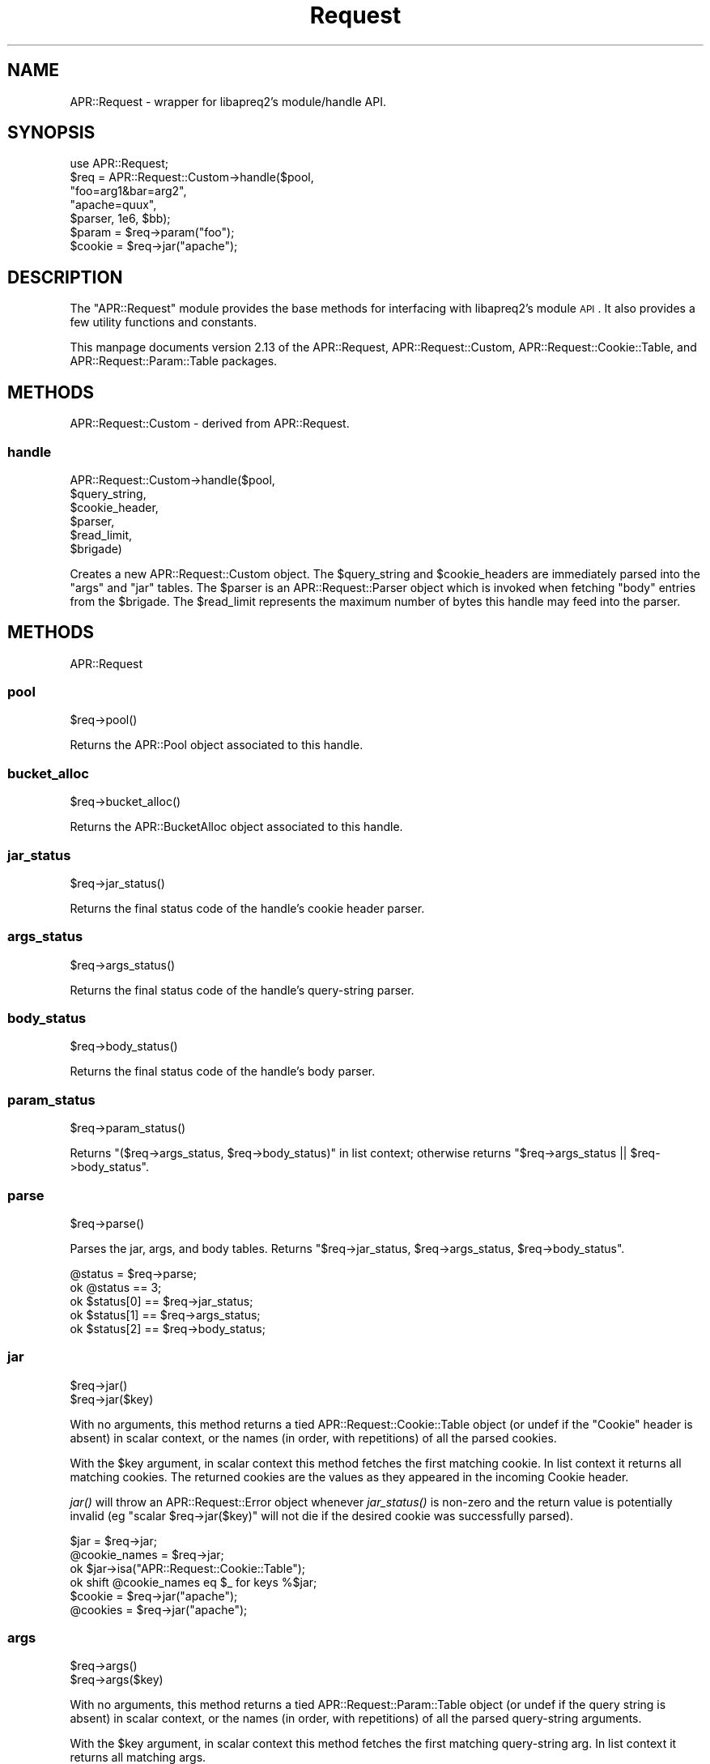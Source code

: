 .\" Automatically generated by Pod::Man 2.25 (Pod::Simple 3.20)
.\"
.\" Standard preamble:
.\" ========================================================================
.de Sp \" Vertical space (when we can't use .PP)
.if t .sp .5v
.if n .sp
..
.de Vb \" Begin verbatim text
.ft CW
.nf
.ne \\$1
..
.de Ve \" End verbatim text
.ft R
.fi
..
.\" Set up some character translations and predefined strings.  \*(-- will
.\" give an unbreakable dash, \*(PI will give pi, \*(L" will give a left
.\" double quote, and \*(R" will give a right double quote.  \*(C+ will
.\" give a nicer C++.  Capital omega is used to do unbreakable dashes and
.\" therefore won't be available.  \*(C` and \*(C' expand to `' in nroff,
.\" nothing in troff, for use with C<>.
.tr \(*W-
.ds C+ C\v'-.1v'\h'-1p'\s-2+\h'-1p'+\s0\v'.1v'\h'-1p'
.ie n \{\
.    ds -- \(*W-
.    ds PI pi
.    if (\n(.H=4u)&(1m=24u) .ds -- \(*W\h'-12u'\(*W\h'-12u'-\" diablo 10 pitch
.    if (\n(.H=4u)&(1m=20u) .ds -- \(*W\h'-12u'\(*W\h'-8u'-\"  diablo 12 pitch
.    ds L" ""
.    ds R" ""
.    ds C` ""
.    ds C' ""
'br\}
.el\{\
.    ds -- \|\(em\|
.    ds PI \(*p
.    ds L" ``
.    ds R" ''
'br\}
.\"
.\" Escape single quotes in literal strings from groff's Unicode transform.
.ie \n(.g .ds Aq \(aq
.el       .ds Aq '
.\"
.\" If the F register is turned on, we'll generate index entries on stderr for
.\" titles (.TH), headers (.SH), subsections (.SS), items (.Ip), and index
.\" entries marked with X<> in POD.  Of course, you'll have to process the
.\" output yourself in some meaningful fashion.
.ie \nF \{\
.    de IX
.    tm Index:\\$1\t\\n%\t"\\$2"
..
.    nr % 0
.    rr F
.\}
.el \{\
.    de IX
..
.\}
.\"
.\" Accent mark definitions (@(#)ms.acc 1.5 88/02/08 SMI; from UCB 4.2).
.\" Fear.  Run.  Save yourself.  No user-serviceable parts.
.    \" fudge factors for nroff and troff
.if n \{\
.    ds #H 0
.    ds #V .8m
.    ds #F .3m
.    ds #[ \f1
.    ds #] \fP
.\}
.if t \{\
.    ds #H ((1u-(\\\\n(.fu%2u))*.13m)
.    ds #V .6m
.    ds #F 0
.    ds #[ \&
.    ds #] \&
.\}
.    \" simple accents for nroff and troff
.if n \{\
.    ds ' \&
.    ds ` \&
.    ds ^ \&
.    ds , \&
.    ds ~ ~
.    ds /
.\}
.if t \{\
.    ds ' \\k:\h'-(\\n(.wu*8/10-\*(#H)'\'\h"|\\n:u"
.    ds ` \\k:\h'-(\\n(.wu*8/10-\*(#H)'\`\h'|\\n:u'
.    ds ^ \\k:\h'-(\\n(.wu*10/11-\*(#H)'^\h'|\\n:u'
.    ds , \\k:\h'-(\\n(.wu*8/10)',\h'|\\n:u'
.    ds ~ \\k:\h'-(\\n(.wu-\*(#H-.1m)'~\h'|\\n:u'
.    ds / \\k:\h'-(\\n(.wu*8/10-\*(#H)'\z\(sl\h'|\\n:u'
.\}
.    \" troff and (daisy-wheel) nroff accents
.ds : \\k:\h'-(\\n(.wu*8/10-\*(#H+.1m+\*(#F)'\v'-\*(#V'\z.\h'.2m+\*(#F'.\h'|\\n:u'\v'\*(#V'
.ds 8 \h'\*(#H'\(*b\h'-\*(#H'
.ds o \\k:\h'-(\\n(.wu+\w'\(de'u-\*(#H)/2u'\v'-.3n'\*(#[\z\(de\v'.3n'\h'|\\n:u'\*(#]
.ds d- \h'\*(#H'\(pd\h'-\w'~'u'\v'-.25m'\f2\(hy\fP\v'.25m'\h'-\*(#H'
.ds D- D\\k:\h'-\w'D'u'\v'-.11m'\z\(hy\v'.11m'\h'|\\n:u'
.ds th \*(#[\v'.3m'\s+1I\s-1\v'-.3m'\h'-(\w'I'u*2/3)'\s-1o\s+1\*(#]
.ds Th \*(#[\s+2I\s-2\h'-\w'I'u*3/5'\v'-.3m'o\v'.3m'\*(#]
.ds ae a\h'-(\w'a'u*4/10)'e
.ds Ae A\h'-(\w'A'u*4/10)'E
.    \" corrections for vroff
.if v .ds ~ \\k:\h'-(\\n(.wu*9/10-\*(#H)'\s-2\u~\d\s+2\h'|\\n:u'
.if v .ds ^ \\k:\h'-(\\n(.wu*10/11-\*(#H)'\v'-.4m'^\v'.4m'\h'|\\n:u'
.    \" for low resolution devices (crt and lpr)
.if \n(.H>23 .if \n(.V>19 \
\{\
.    ds : e
.    ds 8 ss
.    ds o a
.    ds d- d\h'-1'\(ga
.    ds D- D\h'-1'\(hy
.    ds th \o'bp'
.    ds Th \o'LP'
.    ds ae ae
.    ds Ae AE
.\}
.rm #[ #] #H #V #F C
.\" ========================================================================
.\"
.IX Title "Request 3"
.TH Request 3 "2019-02-21" "perl v5.16.3" "User Contributed Perl Documentation"
.\" For nroff, turn off justification.  Always turn off hyphenation; it makes
.\" way too many mistakes in technical documents.
.if n .ad l
.nh
.SH "NAME"
APR::Request \- wrapper for libapreq2's module/handle API.
.SH "SYNOPSIS"
.IX Header "SYNOPSIS"
.Vb 1
\&  use APR::Request;
\&
\&  $req = APR::Request::Custom\->handle($pool,
\&                                      "foo=arg1&bar=arg2",
\&                                      "apache=quux",
\&                                       $parser, 1e6, $bb);
\&  $param = $req\->param("foo");
\&  $cookie = $req\->jar("apache");
.Ve
.SH "DESCRIPTION"
.IX Header "DESCRIPTION"
The \f(CW\*(C`APR::Request\*(C'\fR module provides the base methods
for interfacing with libapreq2's module \s-1API\s0.  It also provides
a few utility functions and constants.
.PP
This manpage documents version 2.13
of the APR::Request, APR::Request::Custom,
APR::Request::Cookie::Table, and
APR::Request::Param::Table packages.
.SH "METHODS"
.IX Header "METHODS"
APR::Request::Custom \- derived from APR::Request.
.SS "handle"
.IX Subsection "handle"
.Vb 6
\&    APR::Request::Custom\->handle($pool,
\&                                 $query_string,
\&                                 $cookie_header,
\&                                 $parser,
\&                                 $read_limit,
\&                                 $brigade)
.Ve
.PP
Creates a new APR::Request::Custom object.  The \f(CW$query_string\fR
and \f(CW$cookie_headers\fR are immediately parsed into the \f(CW\*(C`args\*(C'\fR and
\&\f(CW\*(C`jar\*(C'\fR tables.  The \f(CW$parser\fR is an APR::Request::Parser object
which is invoked when fetching \f(CW\*(C`body\*(C'\fR entries from the \f(CW$brigade\fR.
The \f(CW$read_limit\fR represents the maximum number of bytes this handle
may feed into the parser.
.SH "METHODS"
.IX Header "METHODS"
APR::Request
.SS "pool"
.IX Subsection "pool"
.Vb 1
\&    $req\->pool()
.Ve
.PP
Returns the APR::Pool object associated to this handle.
.SS "bucket_alloc"
.IX Subsection "bucket_alloc"
.Vb 1
\&    $req\->bucket_alloc()
.Ve
.PP
Returns the APR::BucketAlloc object associated to this handle.
.SS "jar_status"
.IX Subsection "jar_status"
.Vb 1
\&    $req\->jar_status()
.Ve
.PP
Returns the final status code of the handle's cookie header parser.
.SS "args_status"
.IX Subsection "args_status"
.Vb 1
\&    $req\->args_status()
.Ve
.PP
Returns the final status code of the handle's query-string parser.
.SS "body_status"
.IX Subsection "body_status"
.Vb 1
\&    $req\->body_status()
.Ve
.PP
Returns the final status code of the handle's body parser.
.SS "param_status"
.IX Subsection "param_status"
.Vb 1
\&    $req\->param_status()
.Ve
.PP
Returns \f(CW\*(C`($req\->args_status, $req\->body_status)\*(C'\fR in list
context; otherwise returns \f(CW\*(C`$req\->args_status || $req\->body_status\*(C'\fR.
.SS "parse"
.IX Subsection "parse"
.Vb 1
\&    $req\->parse()
.Ve
.PP
Parses the jar, args, and body tables. Returns
\&\f(CW\*(C`$req\->jar_status, $req\->args_status, $req\->body_status\*(C'\fR.
.PP
.Vb 5
\&    @status = $req\->parse;
\&    ok @status == 3;
\&    ok $status[0] == $req\->jar_status;
\&    ok $status[1] == $req\->args_status;
\&    ok $status[2] == $req\->body_status;
.Ve
.SS "jar"
.IX Subsection "jar"
.Vb 2
\&    $req\->jar()
\&    $req\->jar($key)
.Ve
.PP
With no arguments, this method returns a tied APR::Request::Cookie::Table
object (or undef if the \*(L"Cookie\*(R" header is absent) in scalar context, or 
the names (in order, with repetitions) of all the parsed cookies.
.PP
With the \f(CW$key\fR argument, in scalar context this method fetches the first
matching cookie.  In list context it returns all matching cookies.
The returned cookies are the values as they appeared in the incoming
Cookie header.
.PP
\&\fIjar()\fR will throw an APR::Request::Error object whenever \fIjar_status()\fR 
is non-zero and the return value is potentially invalid (eg
\&\f(CW\*(C`scalar $req\->jar($key)\*(C'\fR will not die if the desired cookie
was successfully parsed).
.PP
.Vb 4
\&    $jar = $req\->jar;
\&    @cookie_names = $req\->jar;
\&    ok $jar\->isa("APR::Request::Cookie::Table");
\&    ok shift @cookie_names eq $_ for keys %$jar;
\&
\&    $cookie = $req\->jar("apache");
\&    @cookies = $req\->jar("apache");
.Ve
.SS "args"
.IX Subsection "args"
.Vb 2
\&    $req\->args()
\&    $req\->args($key)
.Ve
.PP
With no arguments, this method returns a tied APR::Request::Param::Table
object (or undef if the query string is absent) in scalar context, or the 
names (in order, with repetitions) of all the parsed query-string arguments.
.PP
With the \f(CW$key\fR argument, in scalar context this method fetches the first
matching query-string arg.  In list context it returns all matching args.
.PP
\&\fIargs()\fR will throw an APR::Request::Error object whenever \fIargs_status()\fR 
is non-zero and the return value is potentially invalid (eg
\&\f(CW\*(C`scalar $req\->args($key)\*(C'\fR will not die if the desired query argument
was successfully parsed).
.PP
.Vb 4
\&   $args = $req\->args;
\&   @arg_names = $req\->args;
\&   ok $args\->isa("APR::Request::Param::Table");
\&   ok shift @arg_names eq $_ for keys %$args;
\&
\&   $foo = $req\->args("foo");
\&   @bar = $req\->args("bar");
.Ve
.SS "body"
.IX Subsection "body"
.Vb 2
\&    $req\->body()
\&    $req\->body($key)
.Ve
.PP
With no arguments, this method returns a tied APR::Request::Param::Table
object (or undef if the request body is absent) in scalar context, or the 
names (in order, with repetitions) of all the parsed cookies.
.PP
With the \f(CW$key\fR argument, in scalar context this method fetches the first
matching body param.  In list context it returns all matching body params.
.PP
\&\fIbody()\fR will throw an APR::Request::Error object whenever \fIbody_status()\fR 
is non-zero and the return value is potentially invalid (eg 
\&\f(CW\*(C`scalar $req\->body($key)\*(C'\fR will not die if the desired body param was
successfully parsed).
.PP
.Vb 4
\&    $body = $req\->body;
\&    @body_names = $req\->body;
\&    ok $body\->isa("APR::Request::Param::Table");
\&    ok shift @body_names eq $_ for keys %$body;
\&
\&    $alpha = $req\->body("alpha");
\&    @beta = $req\->body("beta");
.Ve
.SS "param"
.IX Subsection "param"
.Vb 2
\&    $req\->param()
\&    $req\->param($key)
.Ve
.PP
With no arguments, this method returns a tied APR::Request::Param::Table
object (or undef, if the query string and request body are absent) in scalar
context, or the names (in order, with repetitions) of all the incoming
(args + body) params.
.PP
With the \f(CW$key\fR argument, in scalar context this method fetches the first
matching param.  In list context it returns all matching params.
.PP
\&\fIparam()\fR will throw an APR::Request::Error object whenever \fIparam_status()\fR 
is non-zero and the return value is potentially invalid (eg 
\&\f(CW\*(C`scalar $req\->param($key)\*(C'\fR will not die if the desired param 
was successfully parsed).
.PP
.Vb 4
\&    $param = $req\->param;
\&    @param_names = $req\->param;
\&    ok $param\->isa("APR::Request::Param::Table");
\&    ok shift @param_names eq $_ for keys %$param;
\&
\&    $foo = $req\->param("foo");
\&    @foo = $req\->param("foo");
.Ve
.SS "upload"
.IX Subsection "upload"
.Vb 2
\&    $req\->upload()
\&    $req\->upload($key)
.Ve
.PP
With no arguments, this method returns a tied APR::Request::Param::Table
object (or undef if the request body is absent) in scalar context (whose
entries are APR::Request::Param objects), or the names (in order, with 
repetitions) of all the incoming uploads.
.PP
With the \f(CW$key\fR argument, in scalar context this method fetches the first
matching upload.  In list context it returns all matching uploads.  The return
values are APR::Request::Param objects.
.PP
\&\fIupload()\fR will throw an APR::Request::Error object whenever \fIbody_status()\fR 
is non-zero.
.PP
.Vb 5
\&    $uploads = $req\->upload;
\&    @upload_names = $req\->upload;
\&    ok $uploads\->isa("APR::Request::Param::Table");
\&    ok shift @upload_names eq $_ for keys %$uploads;
\&    ok $_\->upload for values %$uploads;
\&
\&    $up = $req\->upload("beta");
\&    @ups = $req\->upload("beta");
\&    ok $_\->isa("APR::Request::Param") for $up, @ups;
\&    ok $_\->upload for $up, @ups;
.Ve
.SS "read_limit"
.IX Subsection "read_limit"
.Vb 2
\&    $req\->read_limit()
\&    $req\->read_limit($set)
.Ve
.PP
Get/set the read limit, which controls the total amount of
bytes that can be fed to the current parser.
.SS "brigade_limit"
.IX Subsection "brigade_limit"
.Vb 2
\&    $req\->brigade_limit()
\&    $req\->brigade_limit($set)
.Ve
.PP
Get/set the brigade_limit for the current parser.  This limit
determines how many bytes of a file upload that the parser may
spool into main memory.  Uploads exceeding this limit are written
directly to disk.
.SS "temp_dir"
.IX Subsection "temp_dir"
.Vb 2
\&    $req\->temp_dir()
\&    $req\->temp_dir($set)
.Ve
.PP
Get/set the spool directory for uploads which exceed the configured
brigade_limit.
.SS "disable_uploads"
.IX Subsection "disable_uploads"
.Vb 1
\&    $req\->disable_uploads()
.Ve
.PP
Engage the disable_uploads hook for this request.
.SS "upload_hook"
.IX Subsection "upload_hook"
.Vb 1
\&    $req\->upload_hook($callback)
.Ve
.PP
Add an upload hook callback for this request.  The
arguments to the \f(CW$callback\fR sub are ($upload, \f(CW$new_data\fR).
.SS "import"
.IX Subsection "import"
Exports a list of subs into the caller's package.
.SH "SUBROUTINES"
.IX Header "SUBROUTINES"
APR::Request
.SS "encode"
.IX Subsection "encode"
.Vb 1
\&    encode($string)
.Ve
.PP
Exportable sub which returns the url-encoded form of \f(CW$string\fR.
.SS "decode"
.IX Subsection "decode"
.Vb 1
\&    decode($string)
.Ve
.PP
Exportable sub which returns the url-decoded form of \f(CW$string\fR.
.SH "SUBCLASSING"
.IX Header "SUBCLASSING"
APR::Request
.PP
If the instances of your subclass are hash references then you can actually
inherit from APR::Request as long as the APR::Request object is stored in
an attribute called \*(L"r\*(R" or \*(L"_r\*(R". (The APR::Request class effectively does the
delegation for you automagically, as long as it knows where to find the
APR::Request object to delegate to.)  For example:
.PP
.Vb 7
\&        package MySubClass;
\&        use APR::Request::Custom;
\&        our @ISA = qw(APR::Request);
\&        sub new {
\&            my($class, @args) = @_;
\&            return bless { r => APR::Request::Custom\->handle(@args) }, $class;
\&        }
.Ve
.SH "METHODS"
.IX Header "METHODS"
.Vb 1
\&  APR::Request::Cookie::Table \- read\-only version of APR::Table.
.Ve
.PP
Tables in this class normally arise from calls to
\&\f(CW\*(C`APR::Request::jar()\*(C'\fR.
.SS "cookie_class"
.IX Subsection "cookie_class"
.Vb 2
\&    $table\->cookie_class()
\&    $table\->cookie_class($set)
.Ve
.PP
Get/set the class each table element is blessed into during a
get or \s-1FETCH\s0 call.  If defined, the class must be derived
from APR::Request::Cookie.  When called with \f(CW$set\fR, it returns
the \f(CW$table\fR.  Otherwise it returns the name of the current class,
or undef if no cookie class is defined.
.SS "get"
.IX Subsection "get"
.Vb 1
\&    $table\->get($key)
.Ve
.PP
Same as \s-1FETCH\s0.
.SS "\s-1FETCH\s0"
.IX Subsection "FETCH"
.Vb 1
\&    $table\->FETCH($key)
.Ve
.PP
In scalar context, this returns the first value matching
\&\f(CW$key\fR (note: see \s-1NEXTKEY\s0 for additional notes).  The match
is always case-insensitive.  In list context, this returns
all matching values.  Note: the type of the return values
depends on the table's current cookie_class.
.SS "\s-1EXISTS\s0"
.IX Subsection "EXISTS"
Synonym for \f(CW\*(C`defined\*(C'\fR; these tables are not
allowed to contain undefined values. Since these
are constant tables, they don't autovivify either.
.SS "\s-1FIRSTKEY\s0"
.IX Subsection "FIRSTKEY"
.Vb 1
\&    $table\->FIRSTKEY()
.Ve
.PP
Returns the first key in the table.
.SS "\s-1NEXTKEY\s0"
.IX Subsection "NEXTKEY"
.Vb 1
\&    $table\->NEXTKEY()
.Ve
.PP
Returns the next key in the table.  For perl 5.8+,
if the key is multivalued, a subsequent \s-1FETCH\s0 on
this key will return the corresponding value, until
either \s-1NEXTKEY\s0 or \s-1FIRSTKEY\s0 is invoked again.  For
perl 5.6, \s-1FETCH\s0 always returns the first value.
.SS "do"
.IX Subsection "do"
.Vb 1
\&    $table\->do($callback, @keys)
.Ve
.PP
Same as APR::Table::do; iterates over the table
calling \f(CW$callback\fR\->($key, \f(CW$value\fR) for each matching
\&\f(CW@keys\fR.  If \f(CW@keys\fR is empty, this iterates over the
entire table.
.PP
Note: The type of \f(CW$value\fR inserted into the callback
depends on the table's current cookie_class.
.SH "METHODS"
.IX Header "METHODS"
APR::Request::Param::Table
.SS "param_class"
.IX Subsection "param_class"
.Vb 2
\&    $table\->param_class()
\&    $table\->param_class($set)
.Ve
.PP
Get/set the class each table element is blessed into during a
\&\f(CW\*(C`get\*(C'\fR or \f(CW\*(C`FETCH\*(C'\fR call.  If defined, the class must be derived
from APR::Request::Param.  When called with \f(CW$set\fR, it returns
the \f(CW$table\fR.  Otherwise it returns the name of the current class,
or undef if no param class is defined.
.SS "get"
.IX Subsection "get"
.Vb 1
\&    $table\->get($key)
.Ve
.PP
Same as \s-1FETCH\s0.
.SS "\s-1FETCH\s0"
.IX Subsection "FETCH"
.Vb 1
\&    $table\->FETCH($key)
.Ve
.PP
In scalar context, this returns the first value matching
\&\f(CW$key\fR (see \s-1NEXTKEY\s0 for additional notes on this).  The match
is always case-insensitive.  In list context, this returns
all matching values.  Note: the type of the return values
depends on the table's current param_class.
.SS "\s-1EXISTS\s0"
.IX Subsection "EXISTS"
Synonym for \f(CW\*(C`defined\*(C'\fR; these tables are not
allowed to contain undefined values. Since these
are constant tables, they don't autovivify either.
.SS "\s-1NEXTKEY\s0"
.IX Subsection "NEXTKEY"
.Vb 1
\&    $table\->NEXTKEY()
.Ve
.PP
Returns the next key in the table.  For perl 5.8+,
if the key is multivalued, a subsequent \s-1FETCH\s0 on
this key will return the corresponding value, until
either \s-1NEXTKEY\s0 or \s-1FIRSTKEY\s0 is invoked again.  For
perl 5.6, \s-1FETCH\s0 always returns the first value.
.SS "\s-1FIRSTKEY\s0"
.IX Subsection "FIRSTKEY"
.Vb 1
\&    $table\->FIRSTKEY()
.Ve
.PP
Returns the first key in the table.
.SS "do"
.IX Subsection "do"
.Vb 1
\&    $table\->do($callback, @keys)
.Ve
.PP
Same as APR::Table::do; iterates over the table
calling \f(CW$callback\fR\->($key, \f(CW$value\fR) for each matching
\&\f(CW@keys\fR.  If \f(CW@keys\fR is empty, this iterates over the
entire table.
.PP
Note: The type of \f(CW$value\fR inserted into the callback
depends on the table's current value_class.
.SH "SEE ALSO"
.IX Header "SEE ALSO"
APR::Request::Error, APR::Request::Param,
APR::Request::Cookie, APR::Request::Parser
.SH "COPYRIGHT"
.IX Header "COPYRIGHT"
.Vb 6
\&  Licensed to the Apache Software Foundation (ASF) under one or more
\&  contributor license agreements.  See the NOTICE file distributed with
\&  this work for additional information regarding copyright ownership.
\&  The ASF licenses this file to You under the Apache License, Version 2.0
\&  (the "License"); you may not use this file except in compliance with
\&  the License.  You may obtain a copy of the License at
\&
\&      http://www.apache.org/licenses/LICENSE\-2.0
\&
\&  Unless required by applicable law or agreed to in writing, software
\&  distributed under the License is distributed on an "AS IS" BASIS,
\&  WITHOUT WARRANTIES OR CONDITIONS OF ANY KIND, either express or implied.
\&  See the License for the specific language governing permissions and
\&  limitations under the License.
.Ve
